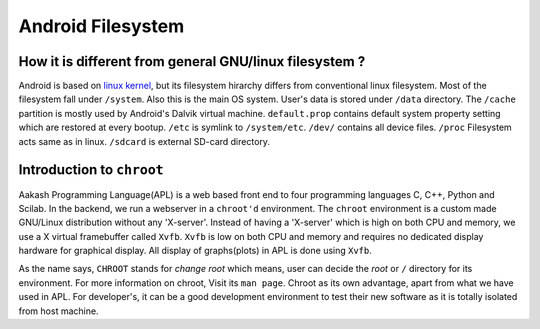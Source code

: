 ==================
Android Filesystem
==================


How it is different from general GNU/linux filesystem ?
=======================================================

Android is based on `linux kernel <www.kernel.org>`_, but its
filesystem hirarchy differs from conventional linux filesystem. Most
of the filesystem fall under ``/system``. Also this is the main OS
system. User's data is stored under ``/data`` directory. The
``/cache`` partition is mostly used by Android's Dalvik virtual
machine. ``default.prop`` contains default system property setting
which are restored at every bootup. ``/etc`` is symlink to
``/system/etc``. ``/dev/`` contains all device files. ``/proc``
Filesystem acts same as in linux. ``/sdcard`` is external SD-card
directory. 


Introduction to ``chroot``
===========================


Aakash Programming Language(APL) is a web based front end to four
programming languages C, C++, Python and Scilab. In the backend, we
run a webserver in a ``chroot'd`` environment. The ``chroot``
environment is a custom made GNU/Linux distribution without any
'X-server'. Instead of having a 'X-server' which is high on both CPU
and memory, we use a X virtual framebuffer called ``Xvfb``. ``Xvfb``
is low on both CPU and memory and requires no dedicated display
hardware for graphical display. All display of graphs(plots) in APL is
done using ``Xvfb``.

As the name says, ``CHROOT`` stands for `change root` which means,
user can decide the `root` or ``/`` directory for its environment. For
more information on chroot, Visit its ``man page``.  Chroot as its own
advantage, apart from what we have used in APL. For developer's, it
can be a good development environment to test their new software as it
is totally isolated from host machine.
